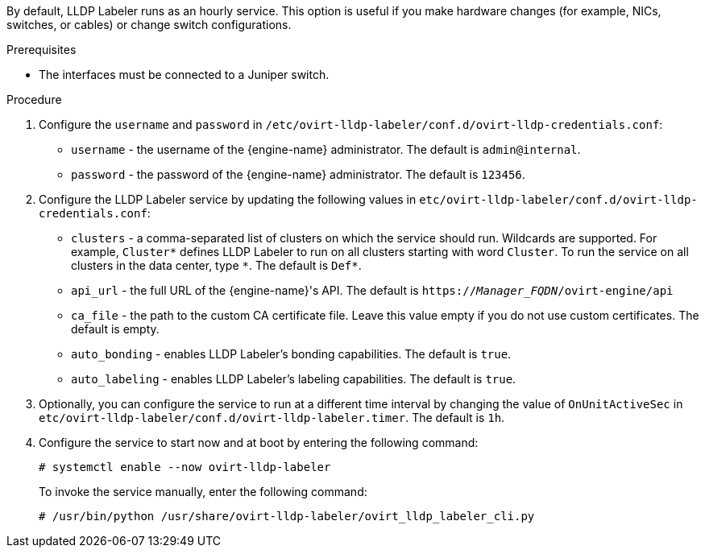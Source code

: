 :_content-type: PROCEDURE
[id='Configuring_LLDP_Labeler_{context}'']

By default, LLDP Labeler runs as an hourly service. This option is useful if you make hardware changes (for example, NICs, switches, or cables) or change switch configurations.

.Prerequisites

* The interfaces must be connected to a Juniper switch.

ifdef::Network[]
* The Juniper switch must be configured to provide the `Port VLAN` using LLDP.
endif::Network[]

ifdef::Bonding[]
* The Juniper switch must be configured for Link Aggregation Control Protocol (LACP) using LLDP.
endif::Bonding[]

.Procedure

.  Configure the `username` and `password` in `/etc/ovirt-lldp-labeler/conf.d/ovirt-lldp-credentials.conf`:

* `username` - the username of the {engine-name} administrator. The default is `admin@internal`.
* `password` - the password of the {engine-name} administrator. The default is `123456`.

. Configure the LLDP Labeler service by updating the following values in `etc/ovirt-lldp-labeler/conf.d/ovirt-lldp-credentials.conf`:

* `clusters` - a comma-separated list of clusters on which the service should run. Wildcards are supported. For example, `Cluster\*` defines LLDP Labeler to run on all clusters starting with word `Cluster`. To run the service on all clusters in the data center, type `*`. The default is `Def*`.

* `api_url` - the full URL of the {engine-name}'s API. The default is `https://_Manager_FQDN_/ovirt-engine/api`

* `ca_file` - the path to the custom CA certificate file. Leave this value empty if you do not use custom certificates. The default is empty.

* `auto_bonding` - enables LLDP Labeler's bonding capabilities. The default is `true`.

* `auto_labeling` - enables LLDP Labeler's labeling capabilities. The default is `true`.

. Optionally, you can configure the service to run at a different time interval by changing the value of `OnUnitActiveSec` in `etc/ovirt-lldp-labeler/conf.d/ovirt-lldp-labeler.timer`. The default is `1h`.

. Configure the service to start now and at boot by entering the following command:
+
----
# systemctl enable --now ovirt-lldp-labeler
----
+
To invoke the service manually, enter the following command:
+
----
# /usr/bin/python /usr/share/ovirt-lldp-labeler/ovirt_lldp_labeler_cli.py
----
